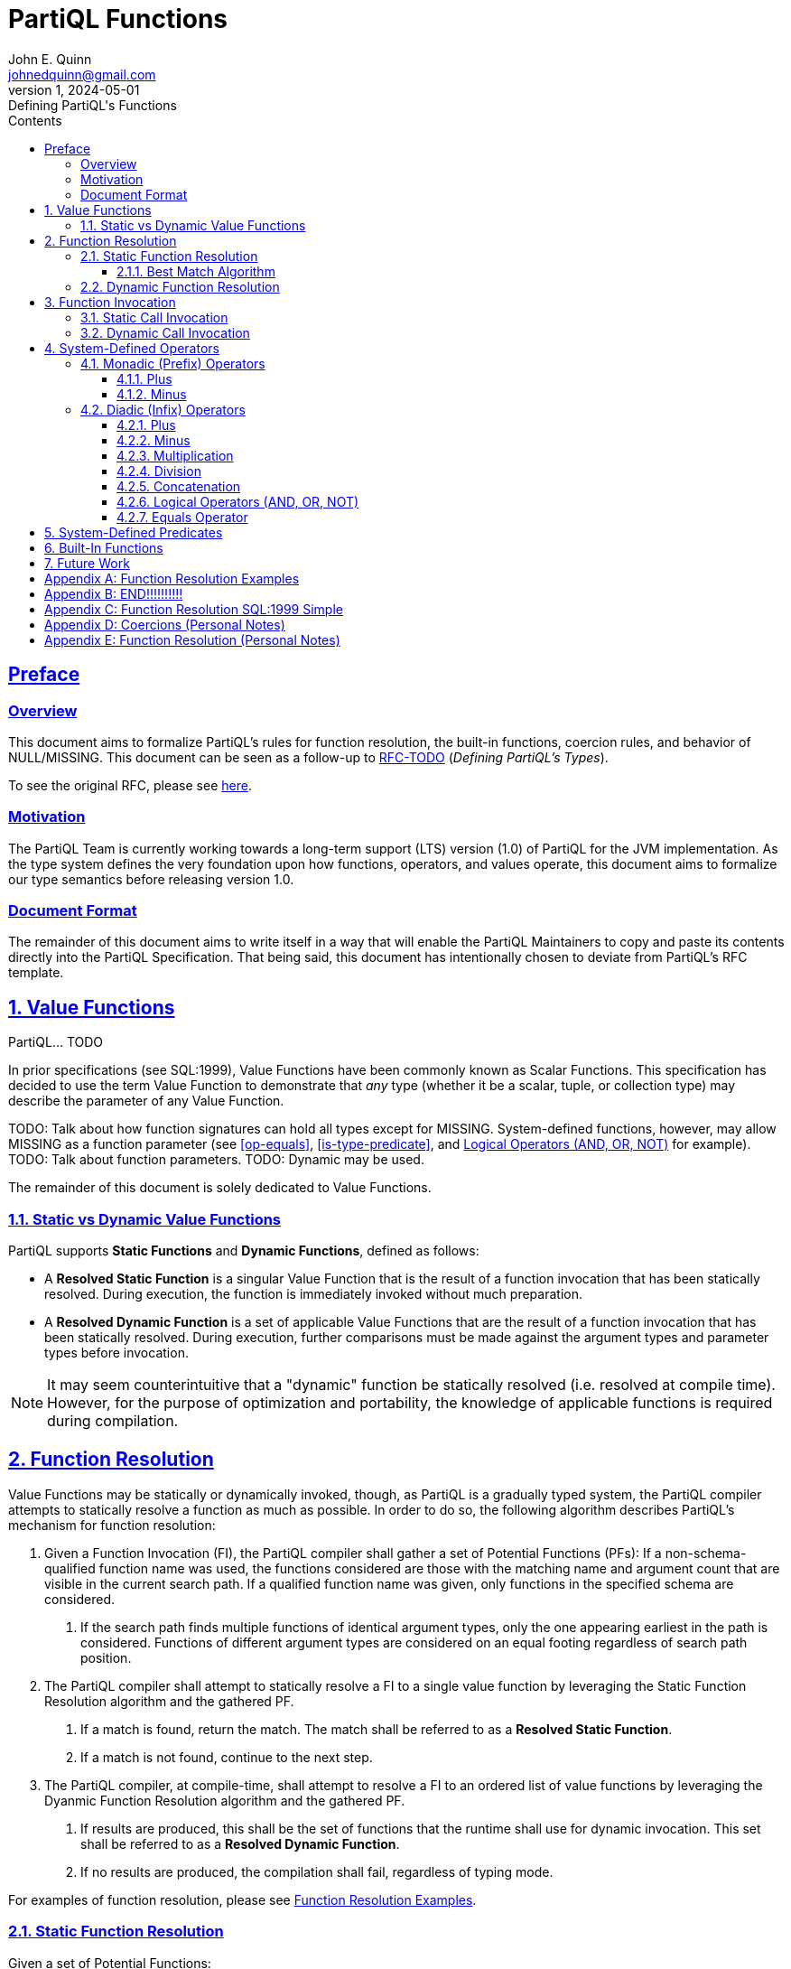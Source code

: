 = PartiQL Functions
John E. Quinn <johnedquinn@gmail.com>
:description: Defining PartiQL's Functions
:url-repo: https://github.com/johnedquinn/partiql-lang
:revdate: 2024-05-01
:revnumber: 1
:revremark: Defining PartiQL's Functions
:sectlinks:
:sectanchors:
:sectnums:
:sectnumlevels: 5
:toc: left
:toclevels: 4
:toc-title: Contents

:static-function: Static Function
:dynamic-function: Dynamic Function
:attr-static-function-call: Resolved Static Function
:attr-dynamic-function-call: Resolved Dynamic Function
:attr-value-function: Value Function

[preface]
== Preface

=== Overview

This document aims to formalize PartiQL's rules for function resolution, the built-in functions, coercion rules, and behavior of NULL/MISSING. This document can be seen as a follow-up to link:https://github.com/partiql-lang/TODO[RFC-TODO] (_Defining PartiQL's Types_).

To see the original RFC, please see link:https://github.com/partiql-lang/TODO[here].

=== Motivation

The PartiQL Team is currently working towards a long-term support (LTS) version (1.0) of PartiQL for the JVM implementation. As the type system defines the very foundation upon how functions, operators, and values operate, this document aims to formalize our type semantics before releasing version 1.0.

=== Document Format

The remainder of this document aims to write itself in a way that will enable the PartiQL Maintainers to copy and paste its contents directly into the PartiQL Specification. That being said, this document has intentionally chosen to deviate from PartiQL's RFC template.

== Value Functions

PartiQL... TODO

In prior specifications (see SQL:1999), {attr-value-function}s have been commonly known as Scalar Functions. This specification has decided to use the term {attr-value-function} to demonstrate that _any_ type (whether it be a scalar, tuple, or collection type) may describe the parameter of any {attr-value-function}.

TODO: Talk about how function signatures can hold all types except for MISSING. System-defined functions, however, may allow MISSING as a function parameter (see <<op-equals>>, <<is-type-predicate>>, and <<logical-ops>> for example).
TODO: Talk about function parameters.
TODO: Dynamic may be used.

The remainder of this document is solely dedicated to Value Functions.

=== Static vs Dynamic Value Functions

PartiQL supports *{static-function}s* and *{dynamic-function}s*, defined as follows:

- A *{attr-static-function-call}* is a singular {attr-value-function} that is the result of a function invocation that has been statically resolved. During execution, the function is immediately invoked without much preparation.
- A *{attr-dynamic-function-call}* is a set of applicable {attr-value-function}s that are the result of a function invocation that has been statically resolved. During execution, further comparisons must be made against the argument types and parameter types before invocation.

NOTE: It may seem counterintuitive that a "dynamic" function be statically resolved (i.e. resolved at compile time). However, for the purpose of optimization and portability, the knowledge of applicable functions is required during compilation.

== Function Resolution

{attr-value-function}s may be statically or dynamically invoked, though, as PartiQL is a gradually typed system, the PartiQL compiler attempts to statically resolve a function as much as possible. In order to do so, the following algorithm describes PartiQL's mechanism for function resolution:

1. Given a Function Invocation (FI), the PartiQL compiler shall gather a set of Potential Functions (PFs): If a non-schema-qualified function name was used, the functions considered are those with the matching name and argument count that are visible in the current search path. If a qualified function name was given, only functions in the specified schema are considered.
    a. If the search path finds multiple functions of identical argument types, only the one appearing earliest in the path is considered. Functions of different argument types are considered on an equal footing regardless of search path position.
2. The PartiQL compiler shall attempt to statically resolve a FI to a single value function by leveraging the Static Function Resolution algorithm and the gathered PF.
    a. If a match is found, return the match. The match shall be referred to as a *{attr-static-function-call}*.
    b. If a match is not found, continue to the next step.
3. The PartiQL compiler, at compile-time, shall attempt to resolve a FI to an ordered list of value functions by leveraging the Dyanmic Function Resolution algorithm and the gathered PF.
    a. If results are produced, this shall be the set of functions that the runtime shall use for dynamic invocation. This set shall be referred to as a *{attr-dynamic-function-call}*.
    b. If no results are produced, the compilation shall fail, regardless of typing mode.

For examples of function resolution, please see <<func-resolution-examples>>.

=== Static Function Resolution

Given a set of Potential Functions:

1. Check for a function accepting exactly the input argument types. If one exists (there can be only one exact match in the set of functions considered), use it.
2. Return the Best Match (BM): Execute the Best Match Algorithm.

==== Best Match Algorithm

Given a set of Potential Functions, the Best Match Algorithm is as follows:

1. Discard candidate functions for which the input types do not match and cannot be converted (using an implicit conversion) to match. If only one candidate remains, use it; else continue to the next step.
2. . TODO

=== Dynamic Function Resolution

Given a set of Potential Functions (PFs) and a Function Invocation (FI):

1. Check that the FI contains an argument whose type is DYNAMIC. If no arguments are of the DYNAMIC type, return an empty set.
2. Return the Potential Functions.

== Function Invocation

Prior to executing a Static Call or Dynamic Call, all arguments shall be evaluated in an implementation-defined manner. The resulting values shall be referred to as Evaluated Arguments (EAs).

[#static-call-invocation]
=== Static Call Invocation

As all of the typing has been done ahead of time, there is minimal overhead to the invocation of a function. Given that the EAs have been provided, the invocation procedure is as follows:

1. *Missing Handling*: If the function to be invoked is a MISSING CALL and any of the arguments in EA are the MISSING value, return MISSING.
2. *Null Handling*: If the function to be invoked is a NULL CALL and any of the arguments in EA are the NULL value, return NULL.
3. *Function Invocation*: Pass the arguments in EA to the function and return its result.

[#dynamic-call-invocation]
=== Dynamic Call Invocation

In contrast to the <<static-call-invocation>>, analysis of the runtime types is necessary before invocation of a function. Given that the EAs have been provided, the invocation procedure is as follows:

1. *Function Resolution*: Using the evaluated arguments' runtime types, use the Best Match Algorithm to choose the function to invoke. If a function has been resolved: 
    a. Coerce any arguments if necessary to create a new EA.
    b. Execute the procedure defined in <<static-call-invocation>> to execute the function using the new EA.
2. *Resolution Failure*: If a function implementation has not been resolved, then:
    a. In permissive mode, return MISSING.
    b. In strict mode, fail the evaluation.

== System-Defined Operators

For all of the below operators, this specification shall express its semantics using an unofficial syntax that is similar to that of SQL:1999's CREATE FUNCTION. This RFC is _not_ proposing its adoption -- it is merely a way to express semantics in an easy-to-understand fashion.

Readers of this specification will take note of: `CALLED ON MISSING INPUT`. To be clear, PartiQL users may _not_ use this clause in user-defined functions. This clause is only to show how some system-wide operators may handle the missing value as an argument.

=== Monadic (Prefix) Operators

TODO

==== Plus

[subs=+quotes]
[source,partiql-unofficial]
----
CREATE MONADIC OPERATOR "+" (
    rhs __T__
) RETURNS __T__
RETURNS NULL ON NULL INPUT
SPECIFIC "OP-PLUS---__T__---__T__"
RETURN +rhs;
----

In the above signature, _T_ shall be replaced with all numeric types.

==== Minus

[subs=+quotes]
[source,partiql-unofficial]
----
CREATE MONADIC OPERATOR "-" (
    rhs __T__
) RETURNS __T__
RETURNS NULL ON NULL INPUT
SPECIFIC "OP-MINUS---__T__---__T__"
RETURN -rhs;
----

In the above signature, _T_ shall be replaced with all numeric types.

=== Diadic (Infix) Operators

==== Plus

[subs=+quotes]
[source,partiql-unofficial]
----
CREATE DIADIC OPERATOR "+" (
    lhs __T__,
    rhs __T__
) RETURNS __T__ -- TODO: Return type
RETURNS NULL ON NULL INPUT
SPECIFIC "OP-PLUS---__T__--__T__---__T__"
RETURN lhs + rhs;
----

In the above signature, _T_ shall be replaced with all numeric types.

==== Minus

[subs=+quotes]
[source,partiql-unofficial]
----
CREATE DIADIC OPERATOR "-" (
    lhs __T__,
    rhs __T__
) RETURNS __T__ -- TODO: Return type
RETURNS NULL ON NULL INPUT
SPECIFIC "OP-MINUS---__T__--__T__---__T__"
RETURN lhs - rhs;
----

In the above signature, _T_ shall be replaced with all numeric types.

==== Multiplication

[subs=+quotes]
[source,partiql-unofficial]
----
CREATE DIADIC OPERATOR "*" (
    lhs __T__,
    rhs __T__
) RETURNS __T__ -- TODO: Return type
RETURNS NULL ON NULL INPUT
SPECIFIC "OP-TIMES---__T__--__T__---__T__"
RETURN lhs * rhs;
----

In the above signature, _T_ shall be replaced with all numeric types.

==== Division

[subs=+quotes]
[source,partiql-unofficial]
----
CREATE DIADIC OPERATOR "/" (
    lhs __T__,
    rhs __T__
) RETURNS __T__ -- TODO: Return type
RETURNS NULL ON NULL INPUT
SPECIFIC "OP-DIVIDE---__T__--__T__---__T__"
RETURN lhs / rhs;
----

In the above signature, _T_ shall be replaced with all numeric types.

==== Concatenation

[subs=+quotes]
[source,partiql-unofficial]
----
CREATE DIADIC OPERATOR "||" (
    lhs __T__,
    rhs __T__
) RETURNS __T__ -- TODO: Return type
RETURNS NULL ON NULL INPUT
SPECIFIC "OP-CONCAT---__T__--__T__---__T__"
RETURN lhs || rhs;
----

// TODO: How about bit strings?
In the above signature, _T_ shall be replaced with all string types, collection types, and tuple types.

[#logical-ops]
==== Logical Operators (AND, OR, NOT)

[subs=+quotes]
[source,partiql-unofficial]
----
CREATE DIADIC OPERATOR "__P__" (
    lhs __T__,
    rhs __S__
) RETURNS BOOLEAN
CALLED ON NULL INPUT
CALLED ON MISSING INPUT
SPECIFIC "OP-__P__---__T__--__S__---BOOLEAN"
RETURN lhs __P__ rhs;
----

In the above signature, _T_ and _S_ shall be replaced with the cartesian product of < MISSING > and < BOOLEAN >. __P__ shall be replaced by all of: AND, OR, and NOT.

The logical operators of AND, OR, and NOT are modelled in this manner to allow for TODO.

==== Equals Operator

[subs=+quotes]
[source,partiql-unofficial]
----
CREATE DIADIC OPERATOR "=" (
    lhs DYNAMIC,
    rhs DYNAMIC
) RETURNS BOOLEAN
RETURNS NULL ON NULL INPUT
CALLED ON MISSING INPUT
SPECIFIC "OP-EQUALS---DYNAMIC--DYNAMIC---BOOLEAN"
RETURN lhs = rhs;
----

== System-Defined Predicates

TODO

== Built-In Functions

XX

== Future Work

Future RFCs shall clarify aggregation functions.

[#func-resolution-examples]
[appendix]
== Function Resolution Examples

TODO

[appendix]
== END!!!!!!!!!!

[appendix]
== Function Resolution SQL:1999 Simple

The method of resolving statically invoked functions is as follows:

1. Function Path (FP): The FP shall be the SQL-Path of the current SQL-Session.
2. Possible Candidate Routines (PCR):
    a. If the function identifier is not schema-qualified: Determine the PCR by gathering all routines from the FP whose identifiers match that of the requested routine identifier. If none are found, throw an error.
    b. If the function identifier is schema-qualified: Determine the PCR by gathering all routines from the database environment whose identifiers match that of the requested routine identifier. If none are found, throw an error.
3. Executable Routines (ER): Filter through the PCR and eliminate all routines in which the current user does not have the authorization to EXECUTE the routine. If none remain, throw an error.
4. Invocable Routines: (IR): Filter through the ER and eliminate all routines in which the number of requested arguments does not match the number of its parameters. Simultaneously eliminate all routines in which any argument is not implicitly coercible to the corresponding parameter's type. If none remain, throw an error.
5. Candidate Routines (CR):
    a. If the requested routine identifier is not schema-qualified, then the CR shall be comprised of all routines in IR.
    b. If the requested routine identifier is schema-qualified, then the CR shall be comprised of all routines in IR that originate from the corresponding schema in the FP.
6. Candidate Subject Routines (CSR): Apply the Subject Routine Determination to the CR to yield CSR.
7. Subject Routine (SR):
    a. If the requested identifier is schema qualified, CSR shall be comprised of only one routine. That is the SR. Return.
    b. If the requested identifer is not schema qualified, the SR is the routine in the CSR that is highest in precedence according to the FP.

Function Definitions:

[appendix]
== Coercions (Personal Notes)

[quote, SQL:1999]
____
assignable: The characteristic of a data type that permits a value of that data type to be
assigned to a site of a specified data type. See Subclause 4.12, ‘Type conversions and mixing of
data types’.

Values of the data types NUMERIC, DECIMAL, INTEGER, SMALLINT, FLOAT, REAL, and
DOUBLE PRECISION are numbers and are all mutually comparable and mutually assignable. If
an assignment would result in a loss of the most significant digits, an exception condition is raised.
____

[appendix]
== Function Resolution (Personal Notes)

In traditional SQL, any value's type is always statically known. How does function resolution typically happen then? Here's how:

[quote]
____
An SQL-invoked function that is not an SQL-invoked method is an SQL-invoked regular function.
An SQL-invoked regular function is specified by <function specification> (see Subclause 11.49,
‘‘<SQL-invoked routine>’’).

Different SQL-invoked routines can have equivalent <routine name>s. No two SQL-invoked func-
tions in the same schema are allowed to have the same signature. No two SQL-invoked procedures
in the same schema are allowed to have the same name and the same number of parameters.
Subject routine determination is the process for choosing the subject routine for a given <routine
invocation> given a <routine name> and an <SQL argument list>. Subject routine determination
for SQL-invoked functions considers the most specific types of all of the arguments to the invocation
of the SQL-invoked function in order from left to right. Where there is not an exact match between
the most specific types of the arguments and the declared types of the parameters, type precedence
lists are used to determine the closest match. See Subclause 9.4, ‘‘Subject routine determination’’.
____

[quote, SQL:1999 Section 9.4]
____
SR = Set of SQL-invoked routines (unordered). n = Size. R~i~ is the ith SR.

AL = argument list. m = Size. A~j~ = jth AL.

SDTA~j~ = declared type of A~j~.

SDTP~i,j~ = type designator of the j-th SQL parameter in R~i~.

// Eliminate SR's.
For r varying from 1 (one) to m, if there is more than one SQL-invoked routine in SR, then for
each pair of SQL-invoked routines { Rp, Rq } in SR, if SDTP~p,r~ &#10918; SDTP~q,r~ in the type precedence
list of SDTA~r~, then eliminate R~q~ from SR

The set of subject routines is the set of SQL-invoked routines remaining in SR.

9.5 Type precedence list determination


...

A subject routine of an invocation is an SQL-invoked routine that may be invoked by a <routine invocation>...
If the subject routine is not an SQL-invoked method, then the SQL-invoked routine executed is
that subject routine. 

____

Following the above rules, say there are a few functions:
`FOO(INT)`, `FOO(SMALLINT)`, `FOO(DECIMAL)`, `FOO(NUMERIC)`.

____
Let ‘‘A &#10918; B’’ represent ‘‘A has precedence over B’’ and let ‘‘A ~ B’’ represent ‘‘A has the same
precedence as B’
____

Now, we invoke `FOO(<INT>)`. How does it get resolved?

____
SDTA~1~ = declared type of A~1~ = INTEGER
Type precedence list rules:
- SMALLINT &#10918; INTEGER
- INTEGER &#10918; DECIMAL
- DECIMAL ~ NUMERIC
- REAL &#10918; FLOAT
- DOUBLE PRECISION &#10918; FLOAT
- EXACT &#10918; APPROXIMATE

PTC (Transitive closure of above P relationships)
- SMALLINT &#10918; INTEGER -- removed
- SMALLINT &#10918; DECIMAL -- removed
- SMALLINT &#10918; NUMERIC -- removed
- SMALLINT &#10918; REAL -- removed
- SMALLINT &#10918; DOUBLE PRECISION -- removed
- SMALLINT &#10918; FLOAT -- removed
- INTEGER &#10918; DECIMAL -- removed
- INTEGER &#10918; NUMERIC -- removed
- INTEGER &#10918; REAL -- removed
- INTEGER &#10918; DOUBLE PRECISION -- removed
- INTEGER &#10918; FLOAT -- removed
- DECIMAL ~ NUMERIC -- rempved
- DECIMAL &#10918; REAL -- removed
- DECIMAL &#10918; DOUBLE PRECISION -- removed
- DECIMAL &#10918; FLOAT -- removed
- NUMERIC ~ DECIMAL -- removed
- NUMERIC &#10918; REAL -- removed
- NUMERIC &#10918; DOUBLE PRECISION -- removed
- NUMERIC &#10918; FLOAT -- removed
- REAL &#10918; DOUBLE PRECISION -- removed
- REAL &#10918; FLOAT -- removed
- DOUBLE PRECISION &#10918; FLOAT -- removed

TPL:
ST = SET OF (INTEGER, DECIMAL, NUMERIC, REAL, DOUBLE PRECISION, FLOAT). Size = n.
TPL = SET OF (
    SMALLINT,
    INTEGER,
    NUMERIC/DECIMAL,
    REAL,
    DOUBLE PRECISION
)

Following the set of rules, then:
FOO(SMALLINT) &#10918; FOO(INT)
____

====
<routine invocation>

1. Identifiers match (possibly candidate routine):

- Otherwise, an SQL-invoked routine R is a possibly candidate routine for RI if R is an SQL-
invoked function that is not an SQL-invoked method and the <qualified identifier> of the
<routine name> of R is equivalent to the <qualified identifier> of RN.

2. Is executable (executable routine)

- Otherwise, an <SQL-invoked routine> R is an executable routine if and only if R is a possibly
candidate routine and the current privileges include EXECUTE on R

3. Is invokable (invokable routine). Same number of parameters and the parameter's type is in the type precedence list of the argument.

- If <SQL argument list> does not immediately contain at least one <SQL argument>, then
an invocable routine is an executable routine that has no SQL parameters.
- RI has NA SQL parameters... Otherwise, the type designator of the declared type of Pi shall be in the type
precedence list of the declared type of Ai.

4. Subject routine (for no-argument invocation)

- FIND THE PATH: If RI is contained in a <preparable statement> that is prepared in the
current SQL-session by an <execute immediate statement> or a <prepare
statement> or in a <direct SQL statement> that is invoked directly, then let
DP be the SQL-path of the current SQL-session. // DIRECT SQL STATEMENT is relevant to us. DP is the SQL-Path of the session
- FIND THE SUBJECT ROUTINE:
    - If non-schema-qualified:
        - RI is invokable
        - RI's schema is in the DP (PATH)
        - Choose the matching RI that is highest on the DP.
    - If schema-qualified:
        - If SN is ‘‘INFORMATION_SCHEMA’’, then the single candidate routine of RI is the
built-in function identified by <routine name>
        - Otherwise, SN shall be the <schema name> of a schema S. The subject routine of RI
is the invocable routine (if any) contained in S.
- THERE SHALL BE 1 SUBJECT ROUTINE OF RI

- RETURN SUBJECT ROUTINE!

5. Subject routine (for 1+ arguments)

- 5.a. Candidate routines
    - NO SCHEMA NAME:
        - DP is SQL-Path of SQL Session
        - The candidate routines of RI are the set union of invocable routines of all schemas whose <schema name> is in DP
    - SCHEMA QUALIFIED:
        - If SN is ‘‘INFORMATION_SCHEMA’’, then the single candidate routine of RI is the
built-in function identified by <routine name>. -- SINGLE CANDIDATE IN INFO SCHEMA
        - Otherwise, SN shall be the <schema name> of a schema S. The candidate routines
of RI are the invocable routines (if any) contained in S. -- ALL CANDIDATES IN SCHEMA

- 5.b. Candidate subject routines
    - We apply the SUBJECT ROUTINE DETERMINATION to the candidate routines, yielding a set of candidate subject routines (CSR).

- 5.c: Subject routines
    - If RI is schema qualified, then there shall be exactly one candidate subject routine in CSR. THAT IS THE SUBJECT ROUTINE.
    - If not-qualified:
        - If only one in CSR, then the subject routine is the one.
        - If more than 1, the subject routine SR is an SQL-invoked routine R1 in CSR
such that there is no other candidate subject routine R2 in CSR for
which the <schema name> of the schema that includes R2 precedes
in DP the <schema name> of the schema that includes R1.

6. Checking assignability:

- For each P i, Ai shall be assignable to Pi according to the Syntax Rules of
Subclause 9.2, ‘‘Store assignment’’, with Pi and Ai as TARGET and VALUE, re-
spectively.

INTERESTINGLY, another section:
Subject routine determination
for SQL-invoked functions considers the most specific types of all of the arguments to the invocation
of the SQL-invoked function in order from left to right. Where there is not an exact match between
the most specific types of the arguments and the declared types of the parameters, type precedence
lists are used to determine the closest match. See Subclause 9.4, ‘‘Subject routine determination’’.

====
